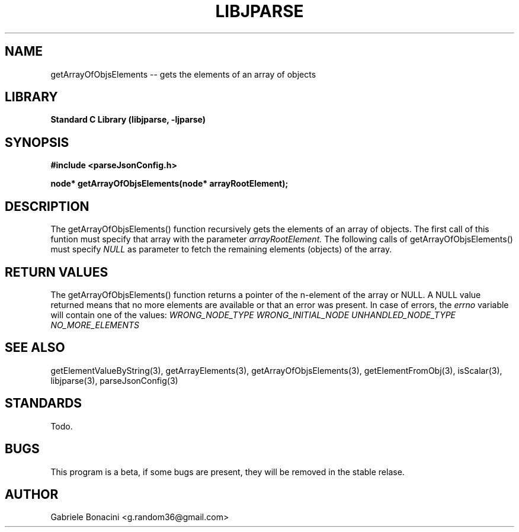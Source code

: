 .TH LIBJPARSE 3 "SEPTEMBER 2014" Unix "User Manuals"                                  
.SH NAME                                                                     
getArrayOfObjsElements -- gets the elements of an array of objects
.SH LIBRARY                                                                 
.B Standard C Library (libjparse, -ljparse)
.SH SYNOPSIS                                                                 
.B      #include <parseJsonConfig.h>

.B	node* getArrayOfObjsElements(node* arrayRootElement);
.SH DESCRIPTION                                                              
The getArrayOfObjsElements() function recursively gets the elements of an array of objects. The first call of this funtion must specify that array with the parameter
.I arrayRootElement.
The following calls of getArrayOfObjsElements() must specify 
.I NULL
as parameter to fetch the remaining elements (objects) of the array.
.SH RETURN VALUES
The getArrayOfObjsElements() function returns a pointer of the n-element of the array or NULL.
A NULL value returned means that no more elements are available or that an error was present. In case of errors,
the 
.I errno 
variable will contain one of the values:
.I WRONG_NODE_TYPE
.I WRONG_INITIAL_NODE
.I UNHANDLED_NODE_TYPE
.I NO_MORE_ELEMENTS
.SH SEE ALSO                                                                  
getElementValueByString(3), getArrayElements(3), getArrayOfObjsElements(3), getElementFromObj(3), isScalar(3), libjparse(3), parseJsonConfig(3)
.SH STANDARDS
Todo.
.SH BUGS                                                                     
This program is a beta, if some bugs are present, they will be removed in the stable relase.
.SH AUTHOR                                                                   
Gabriele Bonacini <g.random36@gmail.com>                            
